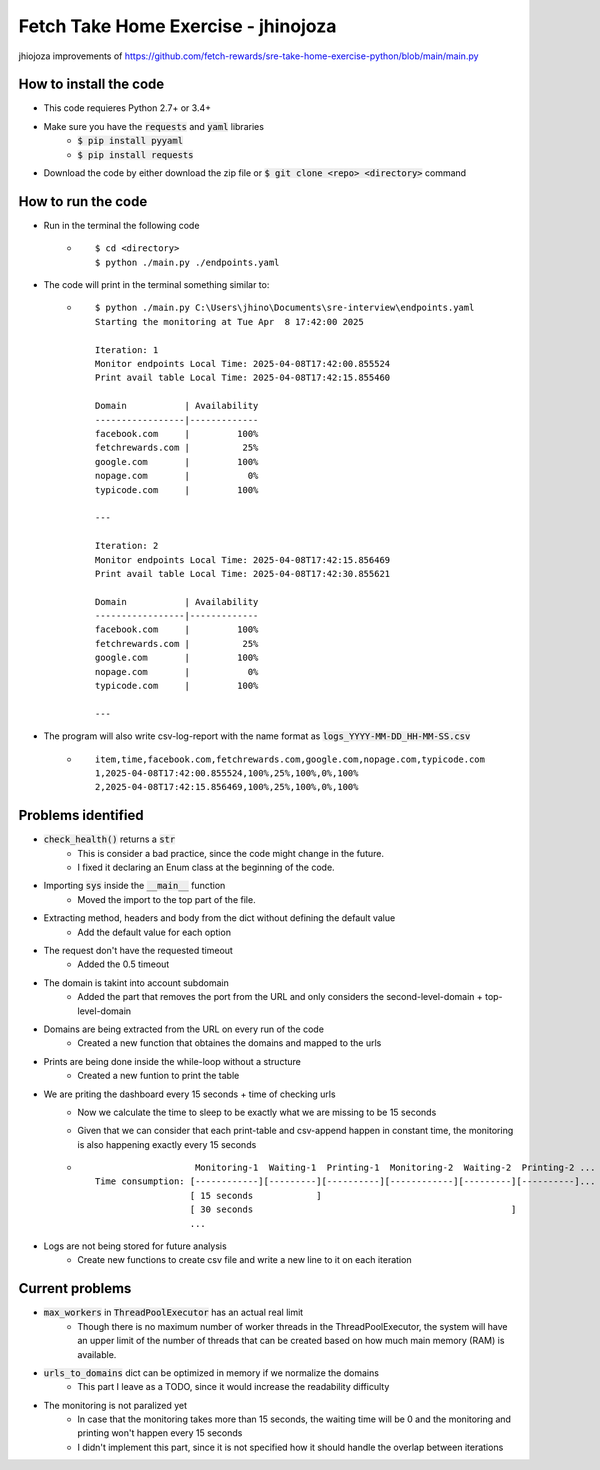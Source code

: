 Fetch Take Home Exercise -  jhinojoza
-----------------------------------------
jhiojoza improvements of https://github.com/fetch-rewards/sre-take-home-exercise-python/blob/main/main.py

How to install the code
=======================

- This code requieres Python 2.7+ or 3.4+
- Make sure you have the :code:`requests` and :code:`yaml` libraries
    - :code:`$ pip install pyyaml`
    - :code:`$ pip install requests`
- Download the code by either download the zip file or  :code:`$ git clone <repo> <directory>` command

How to run the code
===================

- Run in the terminal the following code
    - ::

        $ cd <directory>
        $ python ./main.py ./endpoints.yaml

- The code will print in the terminal something similar to:
    - ::

        $ python ./main.py C:\Users\jhino\Documents\sre-interview\endpoints.yaml
        Starting the monitoring at Tue Apr  8 17:42:00 2025
    
        Iteration: 1
        Monitor endpoints Local Time: 2025-04-08T17:42:00.855524
        Print avail table Local Time: 2025-04-08T17:42:15.855460
    
        Domain           | Availability
        -----------------|-------------
        facebook.com     |         100%
        fetchrewards.com |          25%
        google.com       |         100%
        nopage.com       |           0%
        typicode.com     |         100%
    
        ---
    
        Iteration: 2
        Monitor endpoints Local Time: 2025-04-08T17:42:15.856469
        Print avail table Local Time: 2025-04-08T17:42:30.855621
    
        Domain           | Availability
        -----------------|-------------
        facebook.com     |         100%
        fetchrewards.com |          25%
        google.com       |         100%
        nopage.com       |           0%
        typicode.com     |         100%
    
        ---

- The program will also write csv-log-report with the name format as :code:`logs_YYYY-MM-DD_HH-MM-SS.csv`
    - ::

        item,time,facebook.com,fetchrewards.com,google.com,nopage.com,typicode.com
        1,2025-04-08T17:42:00.855524,100%,25%,100%,0%,100%
        2,2025-04-08T17:42:15.856469,100%,25%,100%,0%,100%

Problems identified
===================

- :code:`check_health()` returns a :code:`str`
    - This is consider a bad practice, since the code might change in the future.
    - I fixed it declaring an Enum class at the beginning of the code.

- Importing :code:`sys` inside the :code:`__main__` function
    - Moved the import to the top part of the file.

- Extracting method, headers and body from the dict without defining the default value
    - Add the default value for each option

- The request don't have the requested timeout
    - Added the 0.5 timeout

- The domain is takint into account subdomain
    - Added the part that removes the port from the URL and only considers the
      second-level-domain + top-level-domain

- Domains are being extracted from the URL on every run of the code
    - Created a new function that obtaines the domains and mapped to the urls

- Prints are being done inside the while-loop without a structure
    - Created a new funtion to print the table

- We are priting the dashboard every 15 seconds + time of checking urls
    - Now we calculate the time to sleep to be exactly what we are missing to be 15 seconds
    - Given that we can consider that each print-table and csv-append happen in constant time,
      the monitoring is also happening exactly every 15 seconds
    - ::

                           Monitoring-1  Waiting-1  Printing-1  Monitoring-2  Waiting-2  Printing-2 ...
        Time consumption: [------------][---------][----------][------------][---------][----------]...
                          [ 15 seconds            ]
                          [ 30 seconds                                                 ]
                          ...

- Logs are not being stored for future analysis
    - Create new functions to create csv file and write a new line to it on each iteration

Current problems
================

- :code:`max_workers` in :code:`ThreadPoolExecutor` has an actual real limit
    - Though there is no maximum number of worker threads in the ThreadPoolExecutor,
      the system will have an upper limit of the number of threads that can be created
      based on how much main memory (RAM) is available.
- :code:`urls_to_domains` dict can be optimized in memory if we normalize the domains
    - This part I leave as a TODO, since it would increase the readability difficulty
- The monitoring is not paralized yet
    - In case that the monitoring takes more than 15 seconds, the waiting time will be 0
      and the monitoring and printing won't happen every 15 seconds
    - I didn't implement this part, since it is not specified how it should handle the overlap between
      iterations

